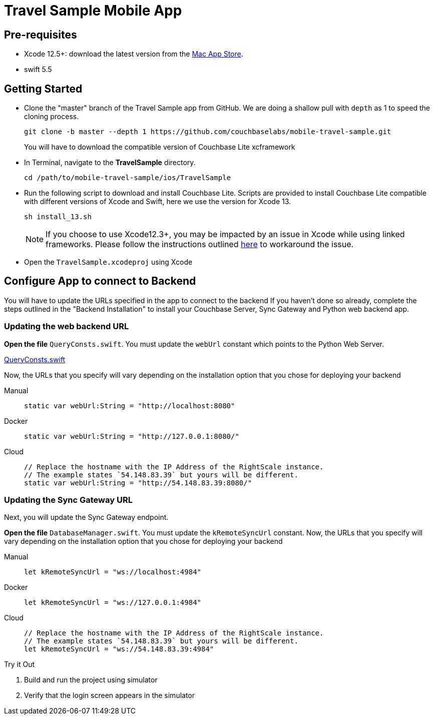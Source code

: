 = Travel Sample Mobile App
:page-aliases: tutorials:travel-sample:develop/swift,tutorials:travel-sample:develop/swift/index
:tabs:


== Pre-requisites

* Xcode 12.5+: download the latest version from the
https://itunes.apple.com/us/app/xcode/id497799835?mt=12[Mac App Store].

* swift 5.5


== Getting Started


* Clone the "master" branch of the Travel Sample app from GitHub. We are doing a shallow pull with `depth` as 1 to speed the cloning process.
+
[source,bash]
----
git clone -b master --depth 1 https://github.com/couchbaselabs/mobile-travel-sample.git
----
+
You will have to download the compatible version of Couchbase Lite xcframework
* In Terminal, navigate to the *TravelSample* directory.
+
[source,bash]
----
cd /path/to/mobile-travel-sample/ios/TravelSample
----
* Run the following script to download and install Couchbase Lite.
Scripts are provided to install Couchbase Lite compatible with different versions of Xcode and Swift, here we use the version for Xcode 13.
+
[source,bash]
----
sh install_13.sh
----
+
NOTE: If you choose to use Xcode12.3+, you may be impacted by an issue in Xcode while using linked frameworks.
Please follow the instructions outlined
xref:2.8@couchbase-lite:swift:gs-install.adoc[here] to workaround the issue.

* Open the `TravelSample.xcodeproj` using Xcode


== Configure App to connect to Backend


You will have to update the URLs specified in the app to connect to the backend
If you haven't done so already, complete the steps outlined in the "Backend Installation" to install your Couchbase Server, Sync Gateway and Python web backend app.

=== Updating the web backend URL

*Open the file* ``QueryConsts.swift``.
You must update the `webUrl` constant which points to the Python Web Server.

https://github.com/couchbaselabs/mobile-travel-sample/blob/master/ios/TravelSample/TravelSample/Utilities/QueryConsts.swift[QueryConsts.swift]

Now, the URLs that you specify will vary depending on the installation option that you chose for deploying your backend

[{tabs}]
====
Manual::
+
--
[source,swift]
----
static var webUrl:String = "http://localhost:8080"
----
--

Docker::
+
--
[source,swift]
----
static var webUrl:String = "http://127.0.0.1:8080/"
----
--

Cloud::
+
--
[source,swift]
----
// Replace the hostname with the IP Address of the RightScale instance.
// The example states `54.148.83.39` but yours will be different.
static var webUrl:String = "http://54.148.83.39:8080/"
----
--
====


=== Updating the Sync Gateway URL

Next, you will update the Sync Gateway endpoint.

*Open the file* ``DatabaseManager.swift``.
You must update the `kRemoteSyncUrl` constant.
Now, the URLs that you specify will vary depending on the installation option that you chose for deploying your backend

[{tabs}]
====
Manual::
+
--
[source,swift]
----
let kRemoteSyncUrl = "ws://localhost:4984"
----
--

Docker::
+
--
[source,swift]
----
let kRemoteSyncUrl = "ws://127.0.0.1:4984"
----
--

Cloud::
+
--
[source,swift]
----
// Replace the hostname with the IP Address of the RightScale instance.
// The example states `54.148.83.39` but yours will be different.
let kRemoteSyncUrl = "ws://54.148.83.39:4984"
----
--
====

.Try it Out
****
. Build and run the project using simulator

. Verify that the login screen appears in the simulator
****


